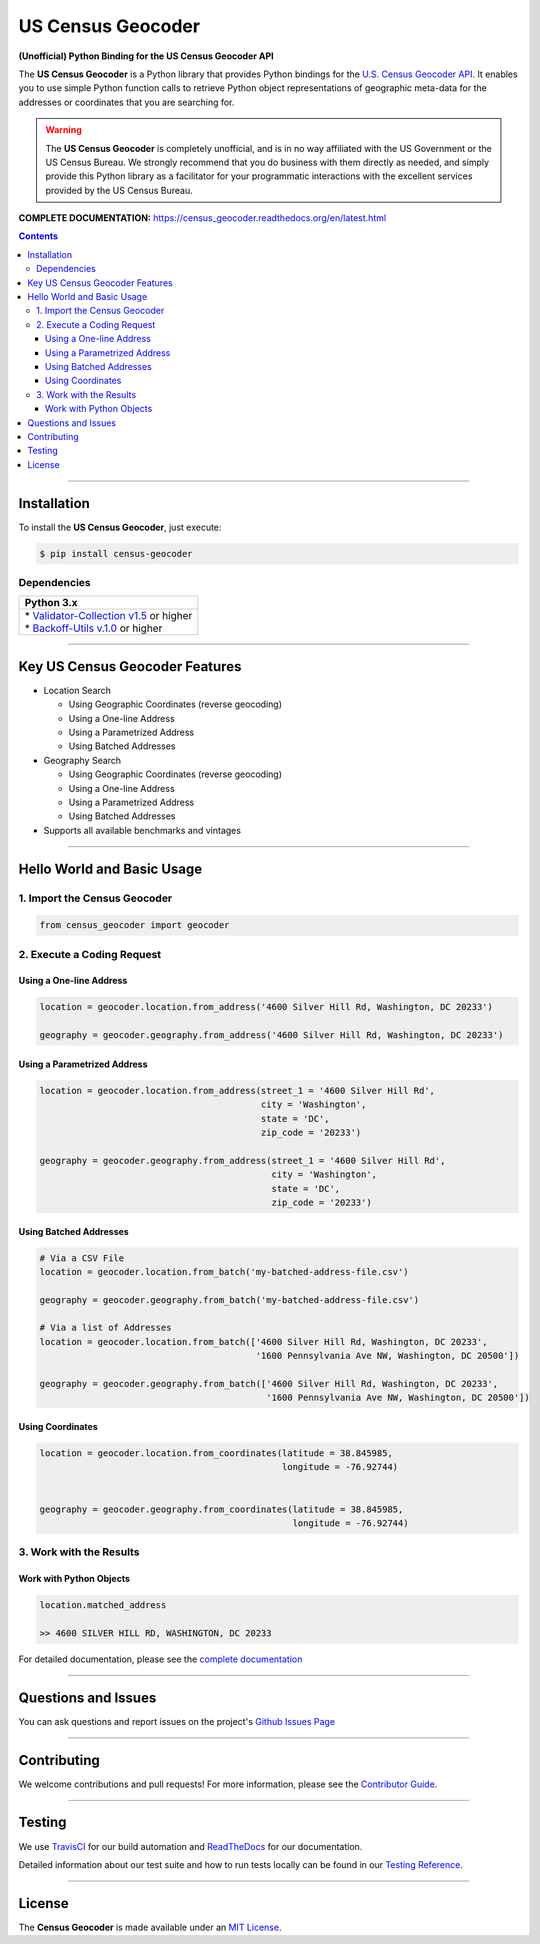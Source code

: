 ####################################################
US Census Geocoder
####################################################

**(Unofficial) Python Binding for the US Census Geocoder API**

The **US Census Geocoder** is a Python library that provides Python bindings for the
`U.S. Census Geocoder API <https://geocoding.geo.census.gov/geocoder/>`_. It enables
you to use simple Python function calls to retrieve Python object representations of
geographic meta-data for the addresses or coordinates that you are searching for.

.. warning::

  The **US Census Geocoder** is completely unofficial, and is in no way affiliated with
  the US Government or the US Census Bureau. We strongly recommend that you do business
  with them directly as needed, and simply provide this Python library as a facilitator
  for your programmatic interactions with the excellent services provided by the US Census
  Bureau.

**COMPLETE DOCUMENTATION:** https://census_geocoder.readthedocs.org/en/latest.html

.. contents::
 :depth: 3
 :backlinks: entry

-----------------

***************
Installation
***************

To install the **US Census Geocoder**, just execute:

.. code:: bash

 $ pip install census-geocoder


Dependencies
==============

.. list-table::
   :widths: 100
   :header-rows: 1

   * - Python 3.x
   * - | * `Validator-Collection v1.5 <https://github.com/insightindustry/validator-collection>`_ or higher
       | * `Backoff-Utils v.1.0 <https://github.com/insightindustry/backoff-utils>`_ or higher

-------------

**************************************
Key US Census Geocoder Features
**************************************

* Location Search

  * Using Geographic Coordinates (reverse geocoding)
  * Using a One-line Address
  * Using a Parametrized Address
  * Using Batched Addresses

* Geography Search

  * Using Geographic Coordinates (reverse geocoding)
  * Using a One-line Address
  * Using a Parametrized Address
  * Using Batched Addresses

* Supports all available benchmarks and vintages

------------------

*********************************
Hello World and Basic Usage
*********************************

1. Import the Census Geocoder
================================

.. code-block:: python

  from census_geocoder import geocoder

2. Execute a Coding Request
===================================

Using a One-line Address
----------------------------

.. code-block:: python

  location = geocoder.location.from_address('4600 Silver Hill Rd, Washington, DC 20233')

  geography = geocoder.geography.from_address('4600 Silver Hill Rd, Washington, DC 20233')


Using a Parametrized Address
--------------------------------

.. code-block:: python

  location = geocoder.location.from_address(street_1 = '4600 Silver Hill Rd',
                                            city = 'Washington',
                                            state = 'DC',
                                            zip_code = '20233')

  geography = geocoder.geography.from_address(street_1 = '4600 Silver Hill Rd',
                                              city = 'Washington',
                                              state = 'DC',
                                              zip_code = '20233')


Using Batched Addresses
---------------------------

.. code-block:: python

  # Via a CSV File
  location = geocoder.location.from_batch('my-batched-address-file.csv')

  geography = geocoder.geography.from_batch('my-batched-address-file.csv')

  # Via a list of Addresses
  location = geocoder.location.from_batch(['4600 Silver Hill Rd, Washington, DC 20233',
                                           '1600 Pennsylvania Ave NW, Washington, DC 20500'])

  geography = geocoder.geography.from_batch(['4600 Silver Hill Rd, Washington, DC 20233',
                                             '1600 Pennsylvania Ave NW, Washington, DC 20500'])


Using Coordinates
-------------------------

.. code-block:: python

  location = geocoder.location.from_coordinates(latitude = 38.845985,
                                                longitude = -76.92744)


  geography = geocoder.geography.from_coordinates(latitude = 38.845985,
                                                  longitude = -76.92744)

3. Work with the Results
===============================

Work with Python Objects
---------------------------

.. code-block:: python

  location.matched_address

  >> 4600 SILVER HILL RD, WASHINGTON, DC 20233

For detailed documentation, please see the
`complete documentation <https://census-geocoder.readthedocs.org/en/latest.html>`_

---------------


*********************
Questions and Issues
*********************

You can ask questions and report issues on the project's
`Github Issues Page <https://github.com/insightindustry/census-geocoder/issues>`_

-----------------

*********************
Contributing
*********************

We welcome contributions and pull requests! For more information, please see the
`Contributor Guide <https://census-geocoder.readthedocs.io/en/latest/contributing.html>`_.

-------------------

*********************
Testing
*********************

We use `TravisCI <http://travisci.org>`_ for our build automation and
`ReadTheDocs <https://readthedocs.org>`_ for our documentation.

Detailed information about our test suite and how to run tests locally can be
found in our `Testing Reference <https://census-geocoder.readthedocs.io/en/latest/testing.html>`_.

--------------------

**********************
License
**********************

The **Census Geocoder** is made available under an
`MIT License <https://census-geocoder.readthedocs.io/en/latest/license.html>`_.

